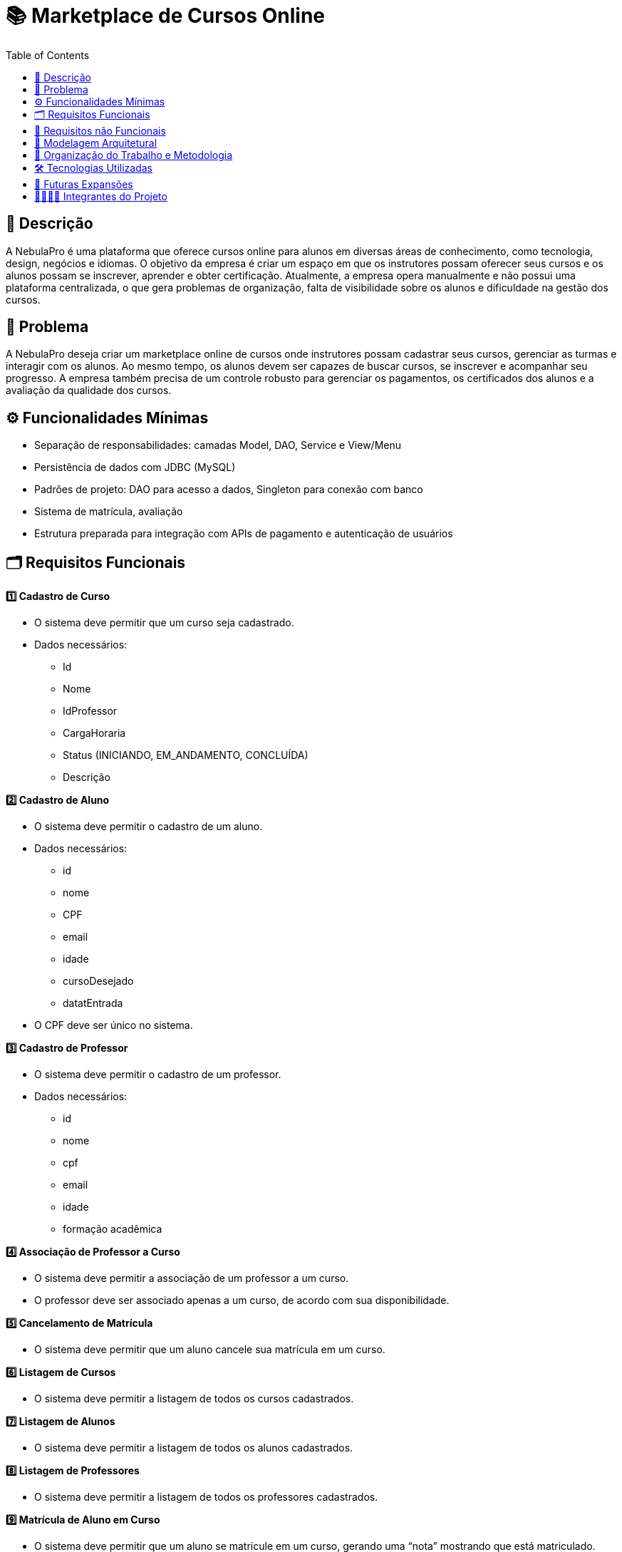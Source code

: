 = 📚 Marketplace de Cursos Online
:icons: font
:toc: left
:toclevels: 2

== 📝 Descrição
A NebulaPro é uma plataforma que oferece cursos online para alunos em diversas áreas de conhecimento, como tecnologia, design, negócios e idiomas. O objetivo da empresa é criar um espaço em que os instrutores possam oferecer seus cursos e os alunos possam se inscrever, aprender e obter certificação. Atualmente, a empresa opera manualmente e não possui uma plataforma centralizada, o que gera problemas de organização, falta de visibilidade sobre os alunos e dificuldade na gestão dos cursos.

== 🎯 Problema
A NebulaPro deseja criar um marketplace online de cursos onde instrutores possam cadastrar seus cursos, gerenciar as turmas e interagir com os alunos. Ao mesmo tempo, os alunos devem ser capazes de buscar cursos, se inscrever e acompanhar seu progresso. A empresa também precisa de um controle robusto para gerenciar os pagamentos, os certificados dos alunos e a avaliação da qualidade dos cursos.

== ⚙️ Funcionalidades Mínimas

* Separação de responsabilidades: camadas Model, DAO, Service e View/Menu
* Persistência de dados com JDBC (MySQL)
* Padrões de projeto: DAO para acesso a dados, Singleton para conexão com banco
* Sistema de matrícula, avaliação
* Estrutura preparada para integração com APIs de pagamento e autenticação de usuários

== 🗂️ Requisitos Funcionais

**1️⃣ Cadastro de Curso**

*   O sistema deve permitir que um curso seja cadastrado.

*   Dados necessários: 
          ** Id 
          ** Nome
          ** IdProfessor
          ** CargaHoraria
          ** Status (INICIANDO, EM_ANDAMENTO, CONCLUÍDA)
          ** Descrição

**2️⃣ Cadastro de Aluno**

*  O sistema deve permitir o cadastro de um aluno.

*  Dados necessários: 
          ** id
          ** nome
          ** CPF
          ** email
          ** idade
          ** cursoDesejado
          ** datatEntrada

*  O CPF deve ser único no sistema.

**3️⃣ Cadastro de Professor**

* O sistema deve permitir o cadastro de um professor.

* Dados necessários: 
           ** id
           ** nome
           ** cpf
           ** email
           ** idade
           ** formação acadêmica

**4️⃣ Associação de Professor a Curso**

* O sistema deve permitir a associação de um professor a um curso.

* O professor deve ser associado apenas a um curso, de acordo com sua disponibilidade.

**5️⃣ Cancelamento de Matrícula**

* O sistema deve permitir que um aluno cancele sua matrícula em um curso.

**6️⃣ Listagem de Cursos**

* O sistema deve permitir a listagem de todos os cursos cadastrados.

**7️⃣ Listagem de Alunos**

* O sistema deve permitir a listagem de todos os alunos cadastrados.

**8️⃣ Listagem de Professores**

* O sistema deve permitir a listagem de todos os professores cadastrados.

**9️⃣ Matrícula de Aluno em Curso**

* O sistema deve permitir que um aluno se matricule em um curso, gerando uma “nota” mostrando que está matriculado.

== 🔐 Requisitos não Funcionais

** 🧠 Desempenho 

* O sistema deve responder às consultas (ex: listagem de cursos) em até 2 segundos.

* As operações de cadastro e matrícula devem ser concluídas em no máximo 3 segundos.

** 🔒 Segurança 

* O sistema deve validar todas as entradas para evitar injeções SQL.

* As senhas dos usuários devem ser armazenadas de forma segura (ex: com hash).

** ⚙️ Confiabilidade 

* O sistema deve manter os dados consistentes mesmo em caso de falhas.

* Deve haver tratamento de erros com mensagens amigáveis para o usuário.

** 🧩 Manutenibilidade 

* O código deve seguir a organização em camadas (Model, DAO, Service, View).

* O uso de padrões de projeto (DAO, Singleton) deve ser aplicado corretamente.

** 💻 Usabilidade 

* A interface deve ser simples e intuitiva para alunos e professores.

* As mensagens exibidas devem ser claras e fáceis de entender.

** 🔄 Portabilidade 

* O sistema deve ser compatível com Java 17+ e MySQL 8+.

* Deve funcionar em diferentes sistemas operacionais (Windows, Linux, MacOS).

** 🚀 Escalabilidade (para futuras versões) 

* A arquitetura deve permitir a integração futura com API REST.

* O sistema deve estar preparado para integração com APIs de pagamento e autenticação.

== 🏡 Modelagem Arquitetural
**Diagrama de Classe**

image::diagramaClasse.jpg[alt=Diagrama, width=200px]

== 💼 Organização do Trabalho e Metodologia

== 🛠️ Tecnologias Utilizadas

* Java

* JDBC

* MySQL

* Padrão DAO / MVC

* API REST (em versões futuras)

== 🚀 Futuras Expansões

* Integração com API de pagamento

* Autenticação com controle de acesso (aluno, professor, admin)

* Dashboard administrativo com gráficos e KPIs

== 🫱🏾‍🫲🏿 Integrantes do Projeto
Nosso grupo é composto por: 

*  **Hellen Gabriela Scarantti**
https://github.com/HellenGabi

*  **Vitor Eduardo Eleoterio**
https://github.com/SGA-OKC

